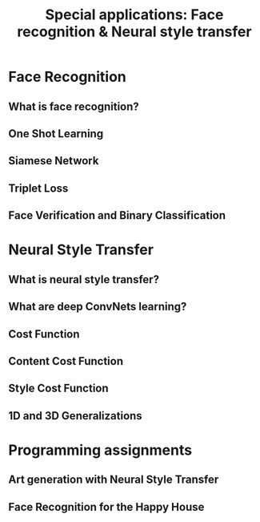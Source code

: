 #+TITLE: Special applications: Face recognition & Neural style transfer

* Face Recognition
** What is face recognition?
[[file:img/screenshot_2017-11-26_08-31-57.png]]

[[file:img/screenshot_2017-11-26_08-32-25.png]]

[[file:img/screenshot_2017-11-26_08-35-08.png]]
** One Shot Learning
[[file:img/screenshot_2017-11-26_08-39-41.png]]

[[file:img/screenshot_2017-11-26_08-42-10.png]]
** Siamese Network
[[file:img/screenshot_2017-11-26_08-49-49.png]]

[[file:img/screenshot_2017-11-26_08-51-45.png]]

** Triplet Loss
[[file:img/screenshot_2017-11-26_08-59-06.png]]

[[file:img/screenshot_2017-11-26_09-03-04.png]]

[[file:img/screenshot_2017-11-26_09-06-28.png]]

[[file:img/screenshot_2017-11-26_09-08-18.png]]
** Face Verification and Binary Classification
[[file:img/screenshot_2017-11-26_09-17-56.png]]

[[file:img/screenshot_2017-11-26_09-18-34.png]]

* Neural Style Transfer
** What is neural style transfer?
[[file:img/screenshot_2017-11-26_09-35-52.png]]
** What are deep ConvNets learning?
[[file:img/screenshot_2017-11-27_11-36-35.png]]

[[file:img/screenshot_2017-11-27_11-36-53.png]]
** Cost Function
[[file:img/screenshot_2017-11-27_11-39-46.png]]

[[file:img/screenshot_2017-11-27_11-41-10.png]]

** Content Cost Function
[[file:img/screenshot_2017-11-27_11-48-54.png]]

** Style Cost Function
[[file:img/screenshot_2017-11-27_11-52-05.png]]

[[file:img/screenshot_2017-11-27_11-54-36.png]]

[[file:img/screenshot_2017-11-27_12-03-42.png]]

[[file:img/screenshot_2017-11-27_12-04-05.png]]
** 1D and 3D Generalizations
[[file:img/screenshot_2017-11-27_12-09-44.png]]

[[file:img/screenshot_2017-11-27_12-11-36.png]]

[[file:img/screenshot_2017-11-27_12-14-13.png]]
* Programming assignments
** Art generation with Neural Style Transfer
** Face Recognition for the Happy House
